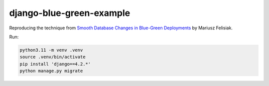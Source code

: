 django-blue-green-example
=========================

Reproducing the technique from `Smooth Database Changes in Blue-Green Deployments <https://fly.io/django-beats/smooth-database-changes-in-blue-green-deployments/>`__ by      Mariusz Felisiak.

Run:

.. code-block:: sh

    python3.11 -m venv .venv
    source .venv/bin/activate
    pip install 'django==4.2.*'
    python manage.py migrate
